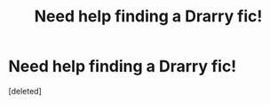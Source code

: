#+TITLE: Need help finding a Drarry fic!

* Need help finding a Drarry fic!
:PROPERTIES:
:Score: 1
:DateUnix: 1511496869.0
:DateShort: 2017-Nov-24
:END:
[deleted]

